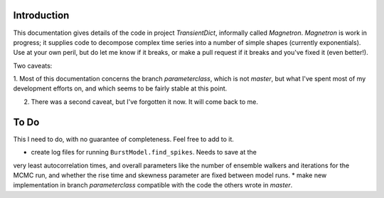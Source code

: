 

Introduction
============

This documentation gives details of the code in project *TransientDict*, informally called *Magnetron*.
*Magnetron* is work in progress; it supplies code to decompose complex time series into a number of 
simple shapes (currently exponentials). Use at your own peril, but do let me know if it breaks, or make
a pull request if it breaks and you've fixed it (even better!). 

Two caveats:

1. Most of this documentation concerns the branch *parameterclass*, which is not *master*, but what I've
spent most of my development efforts on, and which seems to be fairly stable at this point.

2. There was a second caveat, but I've forgotten it now. It will come back to me.



To Do
======

This I need to do, with no guarantee of completeness. Feel free to add to it.

* create log files for running ``BurstModel.find_spikes``. Needs to save at the
very least autocorrelation times, and overall parameters like the number of 
ensemble walkers and iterations for the MCMC run, and whether the rise time and
skewness parameter are fixed between model runs.
* make new implementation in branch *parameterclass* compatible with the code
the others wrote in *master*. 


